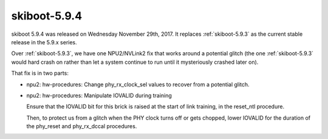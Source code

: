 .. _skiboot-5.9.4:

=============
skiboot-5.9.4
=============

skiboot 5.9.4 was released on Wednesday November 29th, 2017. It replaces
:ref:`skiboot-5.9.3` as the current stable release in the 5.9.x series.

Over :ref:`skiboot-5.9.3`, we have one NPU2/NVLink2 fix that works around
a potential glitch (the one :ref:`skiboot-5.9.3` would hard crash on rather
than let a system continue to run until it mysteriously crashed later on).

That fix is in two parts:

- npu2: hw-procedures: Change phy_rx_clock_sel values to recover from a
  potential glitch.

- npu2: hw-procedures: Manipulate IOVALID during training

  Ensure that the IOVALID bit for this brick is raised at the start of
  link training, in the reset_ntl procedure.

  Then, to protect us from a glitch when the PHY clock turns off or gets
  chopped, lower IOVALID for the duration of the phy_reset and
  phy_rx_dccal procedures.
